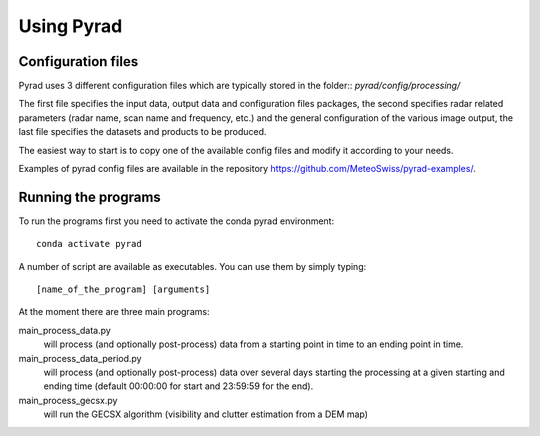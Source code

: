 =============
Using Pyrad
=============

Configuration files
-----------------------

Pyrad uses 3 different configuration files which are typically stored in the folder::
*pyrad/config/processing/*

The first file specifies the input data, output data and configuration files packages, the second 
specifies radar related parameters (radar name, scan name and frequency, etc.) and the general 
configuration of the various image output, the last file specifies the datasets and products to be 
produced.

The easiest way to start is to copy one of the available config files and modify it according to your 
needs. 

Examples of pyrad config files are available in the repository https://github.com/MeteoSwiss/pyrad-examples/.


Running the programs
---------------------------

To run the programs first you need to activate the conda pyrad environment::

        conda activate pyrad

A number of script are available as executables. You can use them by simply typing::
    
        [name_of_the_program] [arguments]

At the moment there are three main programs:

main_process_data.py
    will process (and optionally post-process) data from a starting point in time to an ending point in time.

main_process_data_period.py
        will process (and optionally post-process) data over several days starting the processing at a given starting and ending time (default 00:00:00 for start and 23:59:59 for 
        the end).

main_process_gecsx.py
    will run the GECSX algorithm (visibility and clutter estimation from a DEM map) 


